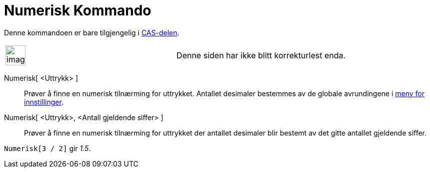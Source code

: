 = Numerisk Kommando
:page-en: commands/Numeric
ifdef::env-github[:imagesdir: /nb/modules/ROOT/assets/images]

Denne kommandoen er bare tilgjengelig i xref:/CAS_delen.adoc[CAS-delen].

[width="100%",cols="50%,50%",]
|===
a|
image:Ambox_content.png[image,width=40,height=40]

|Denne siden har ikke blitt korrekturlest enda.
|===

Numerisk[ <Uttrykk> ]::
  Prøver å finne en numerisk tilnærming for uttrykket. Antallet desimaler bestemmes av de globale avrundingene i
  xref:/Meny_for_innstillinger.adoc[meny for innstillinger].
Numerisk[ <Uttrykk>, <Antall gjeldende siffer> ]::
  Prøver å finne en numerisk tilnærming for uttrykket der antallet desimaler blir bestemt av det gitte antallet
  gjeldende siffer.

[EXAMPLE]
====

`++Numerisk[3 / 2]++` gir _1.5_.

====
